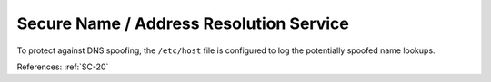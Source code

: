 Secure Name / Address Resolution Service
-----------------------------------------

To protect against DNS spoofing, the ``/etc/host`` file is configured to log the
potentially spoofed name lookups.

References: :ref:`SC-20`
